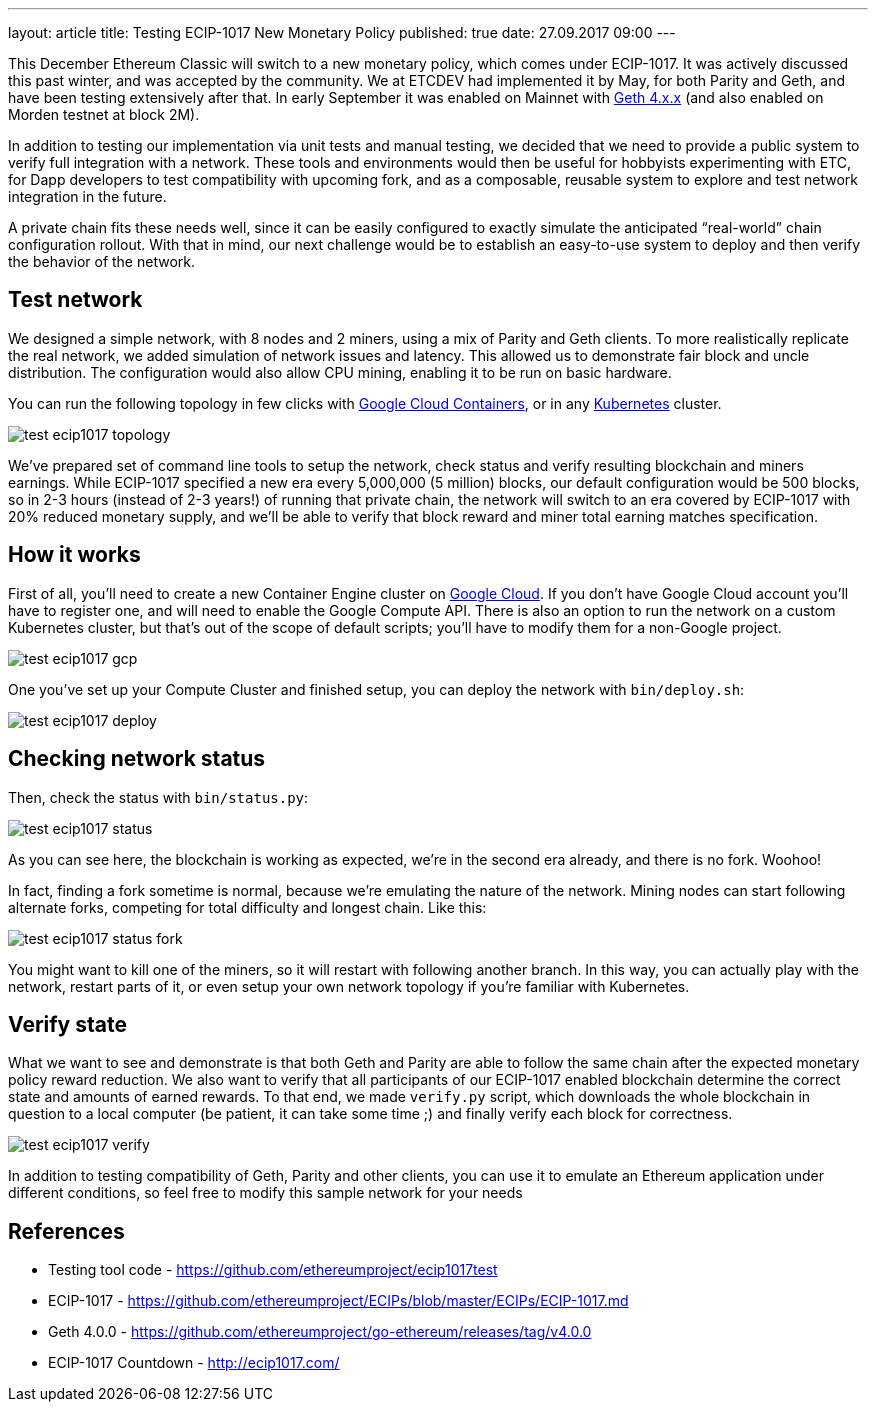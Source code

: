 ---
layout: article
title: Testing ECIP-1017 New Monetary Policy
published: true
date: 27.09.2017 09:00
---

This December Ethereum Classic will switch to a new monetary policy, which comes under ECIP-1017. It was actively
discussed this past winter, and was accepted by the community. We at ETCDEV had implemented it by May, for both
Parity and Geth, and have been testing extensively after that. In early September it was enabled on Mainnet with
https://github.com/ethereumproject/go-ethereum/releases[Geth 4.x.x] (and also enabled on Morden testnet at block 2M).

In addition to testing our implementation via unit tests and manual testing, we decided that we need to provide a
public system to verify full integration with a network. These tools and environments would then be useful for
hobbyists experimenting with ETC, for Dapp developers to test compatibility with upcoming fork, and as a composable,
reusable system to explore and test network integration in the future.

A private chain fits these needs well, since it can be easily configured to exactly simulate the anticipated
“real-world” chain configuration rollout. With that in mind, our next challenge would be to establish an easy-to-use
system to deploy and then verify the behavior of the network.

## Test network

We designed a simple network, with 8 nodes and 2 miners, using a mix of Parity and Geth clients. To more realistically
replicate the real network, we added simulation of network issues and latency. This allowed us to demonstrate fair
block and uncle distribution. The configuration would also allow CPU mining, enabling it to be run on basic hardware.

You can run the following topology in few clicks with https://cloud.google.com/container-engine/[Google Cloud Containers],
or in any https://kubernetes.io/[Kubernetes] cluster.

image::${r 'media/test-ecip1017-topology.png'}[]

We’ve prepared set of command line tools to setup the network, check status and verify resulting blockchain and miners
earnings. While ECIP-1017 specified a new era every 5,000,000 (5 million) blocks, our default configuration would be
500 blocks, so in 2-3 hours (instead of 2-3 years!) of running that private chain, the network will switch to an era
covered by ECIP-1017 with 20% reduced monetary supply, and we’ll be able to verify that block reward and miner total
earning matches specification.

## How it works

First of all, you’ll need to create a new Container Engine cluster on https://cloud.google.com/[Google Cloud]. If you
don’t have Google Cloud account you’ll have to register one, and will need to enable the Google Compute API. There
is also an option to run the network on a custom Kubernetes cluster, but that’s out of the scope of default scripts;
you’ll have to modify them for a non-Google project.

image::${r 'media/test-ecip1017-gcp.png'}[]

One you’ve set up your Compute Cluster and finished setup, you can deploy the network with `bin/deploy.sh`:

image::${r 'media/test-ecip1017-deploy.png'}[]

## Checking network status

Then, check the status with `bin/status.py`:

image::${r 'media/test-ecip1017-status.png'}[]

As you can see here, the blockchain is working as expected, we’re in the second era already, and there is no fork. Woohoo!

In fact, finding a fork sometime is normal, because we’re emulating the nature of the network. Mining nodes can start
following alternate forks, competing for total difficulty and longest chain. Like this:

image::${r 'media/test-ecip1017-status_fork.png'}[]

You might want to kill one of the miners, so it will restart with following another branch. In this way, you can
actually play with the network, restart parts of it, or even setup your own network topology if you’re familiar
with Kubernetes.

## Verify state

What we want to see and demonstrate is that both Geth and Parity are able to follow the same chain after the expected
monetary policy reward reduction. We also want to verify that all participants of our ECIP-1017 enabled blockchain
determine the correct state and amounts of earned rewards. To that end, we made `verify.py` script, which downloads
the whole blockchain in question to a local computer (be patient, it can take some time ;) and finally verify each
block for correctness.

image::${r 'media/test-ecip1017-verify.png'}[]

In addition to testing compatibility of Geth, Parity and other clients, you can use it to emulate an Ethereum
application under different conditions, so feel free to modify this sample network for your needs

## References

 - Testing tool code - https://github.com/ethereumproject/ecip1017test
 - ECIP-1017 - https://github.com/ethereumproject/ECIPs/blob/master/ECIPs/ECIP-1017.md
 - Geth 4.0.0 - https://github.com/ethereumproject/go-ethereum/releases/tag/v4.0.0
 - ECIP-1017 Countdown - http://ecip1017.com/
